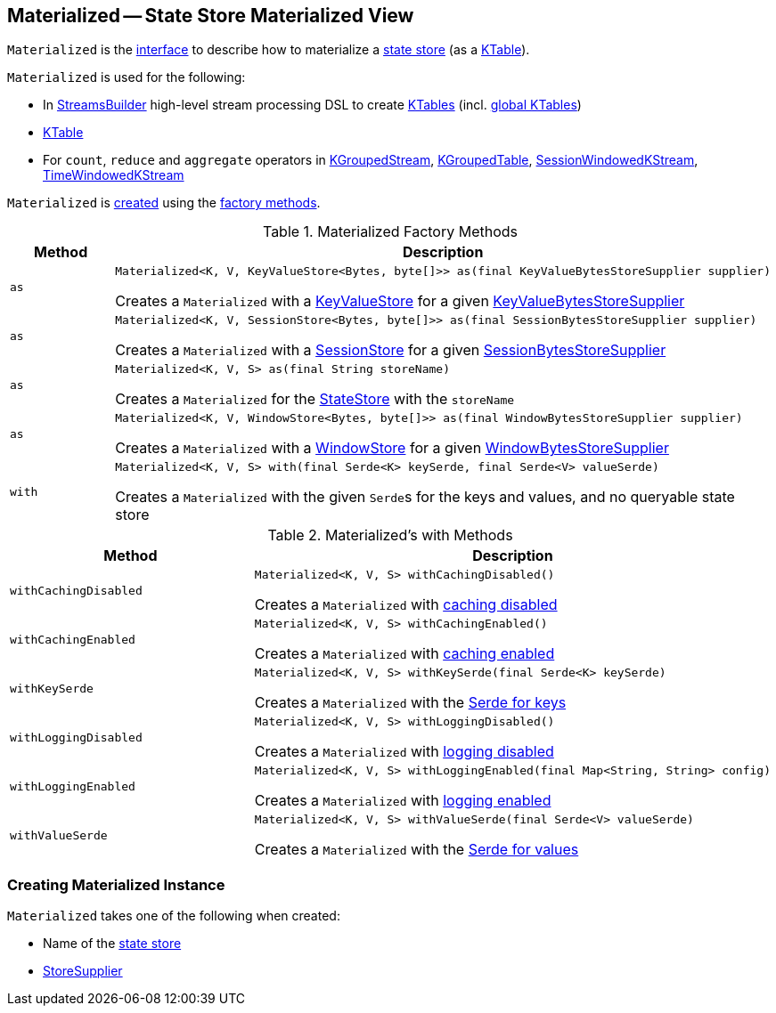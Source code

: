 == [[Materialized]] Materialized -- State Store Materialized View

`Materialized` is the <<interface, interface>> to describe how to materialize a <<kafka-streams-StateStore.adoc#, state store>> (as a <<kafka-streams-KTable.adoc#, KTable>>).

`Materialized` is used for the following:

* In <<kafka-streams-StreamsBuilder.adoc#, StreamsBuilder>> high-level stream processing DSL to create <<kafka-streams-StreamsBuilder.adoc#table, KTables>> (incl. <<kafka-streams-StreamsBuilder.adoc#globalTable, global KTables>>)

* <<kafka-streams-KTable.adoc#, KTable>>

* For `count`, `reduce` and `aggregate` operators in <<kafka-streams-KGroupedStream.adoc#, KGroupedStream>>, <<kafka-streams-KGroupedTable.adoc#, KGroupedTable>>, <<kafka-streams-SessionWindowedKStream.adoc#, SessionWindowedKStream>>, <<kafka-streams-TimeWindowedKStream.adoc#, TimeWindowedKStream>>

`Materialized` is <<creating-instance, created>> using the <<factory-methods, factory methods>>.

[[factory-methods]]
.Materialized Factory Methods
[cols="1m,2",options="header",width="100%"]
|===
| Method
| Description

| as
a| [[as-KeyValueStore]]

[source, java]
----
Materialized<K, V, KeyValueStore<Bytes, byte[]>> as(final KeyValueBytesStoreSupplier supplier)
----

Creates a `Materialized` with a <<kafka-streams-StateStore-KeyValueStore.adoc#, KeyValueStore>> for a given <<kafka-streams-KeyValueBytesStoreSupplier.adoc#, KeyValueBytesStoreSupplier>>

| as
a| [[as-SessionStore]]

[source, java]
----
Materialized<K, V, SessionStore<Bytes, byte[]>> as(final SessionBytesStoreSupplier supplier)
----

Creates a `Materialized` with a <<kafka-streams-StateStore-SessionStore.adoc#, SessionStore>> for a given <<kafka-streams-SessionBytesStoreSupplier.adoc#, SessionBytesStoreSupplier>>

| as
a| [[as-String]]

[source, java]
----
Materialized<K, V, S> as(final String storeName)
----

Creates a `Materialized` for the <<kafka-streams-StateStore.adoc#, StateStore>> with the `storeName`

| as
a| [[as-WindowStore]]

[source, java]
----
Materialized<K, V, WindowStore<Bytes, byte[]>> as(final WindowBytesStoreSupplier supplier)
----

Creates a `Materialized` with a <<kafka-streams-StateStore-WindowStore.adoc#, WindowStore>> for a given <<kafka-streams-WindowBytesStoreSupplier.adoc#, WindowBytesStoreSupplier>>

| with
a| [[with]]

[source, java]
----
Materialized<K, V, S> with(final Serde<K> keySerde, final Serde<V> valueSerde)
----

Creates a `Materialized` with the given ``Serde``s for the keys and values, and no queryable state store
|===

[[with-methods]]
.Materialized's with Methods
[cols="1m,2",options="header",width="100%"]
|===
| Method
| Description

| withCachingDisabled
a| [[withCachingDisabled]]

[source, java]
----
Materialized<K, V, S> withCachingDisabled()
----

Creates a `Materialized` with <<cachingEnabled, caching disabled>>

| withCachingEnabled
a| [[withCachingEnabled]]

[source, java]
----
Materialized<K, V, S> withCachingEnabled()
----

Creates a `Materialized` with <<cachingEnabled, caching enabled>>

| withKeySerde
a| [[withKeySerde]]

[source, java]
----
Materialized<K, V, S> withKeySerde(final Serde<K> keySerde)
----

Creates a `Materialized` with the <<keySerde, Serde for keys>>

| withLoggingDisabled
a| [[withLoggingDisabled]]

[source, java]
----
Materialized<K, V, S> withLoggingDisabled()
----

Creates a `Materialized` with <<loggingEnabled, logging disabled>>

| withLoggingEnabled
a| [[withLoggingEnabled]]

[source, java]
----
Materialized<K, V, S> withLoggingEnabled(final Map<String, String> config)
----

Creates a `Materialized` with <<loggingEnabled, logging enabled>>

| withValueSerde
a| [[withValueSerde]]

[source, java]
----
Materialized<K, V, S> withValueSerde(final Serde<V> valueSerde)
----

Creates a `Materialized` with the <<valueSerde, Serde for values>>
|===

=== [[creating-instance]] Creating Materialized Instance

`Materialized` takes one of the following when created:

* [[storeName]] Name of the <<kafka-streams-StateStore.adoc#, state store>>
* [[storeSupplier]] <<kafka-streams-StoreSupplier.adoc#, StoreSupplier>>

